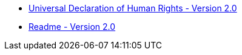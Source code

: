 * xref:index.adoc[Universal Declaration of Human Rights - Version 2.0]
* xref:readme.adoc[Readme - Version 2.0]
